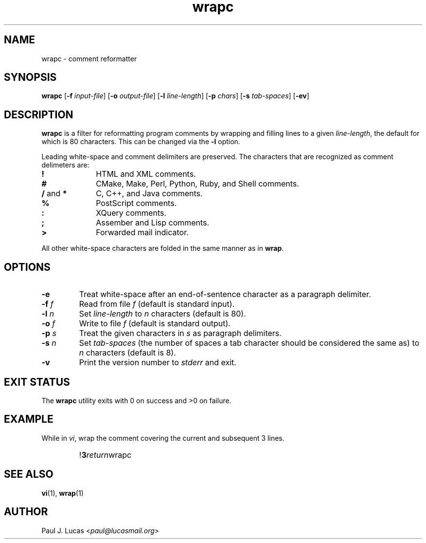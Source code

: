 .\"
.\"	wrapc -- comment reformatter
.\"	wrapc.1: manual page
.\"
.\"	Copyright (C) 1996-2013  Paul J. Lucas
.\"
.\"	This program is free software; you can redistribute it and/or modify
.\"	it under the terms of the GNU General Public License as published by
.\"	the Free Software Foundation; either version 2 of the Licence, or
.\"	(at your option) any later version.
.\" 
.\"	This program is distributed in the hope that it will be useful,
.\"	but WITHOUT ANY WARRANTY; without even the implied warranty of
.\"	MERCHANTABILITY or FITNESS FOR A PARTICULAR PURPOSE.  See the
.\"	GNU General Public License for more details.
.\" 
.\"	You should have received a copy of the GNU General Public License
.\"	along with this program; if not, write to the Free Software
.\"	Foundation, Inc., 675 Mass Ave, Cambridge, MA 02139, USA.
.\"
.TH \f3wrapc\f1 1 "October 20, 2013" "PJL TOOLS"
.SH NAME
wrapc \- comment reformatter
.SH SYNOPSIS
.B wrapc
.RB [ \-f
.IR input-file ]
.RB [ \-o
.IR output-file ]
.RB [ \-l
.IR line-length ]
.RB [ \-p
.IR chars ]
.RB [ \-s
.IR tab-spaces ]
.RB [ \-ev ]
.SH DESCRIPTION
.B wrapc
is a filter for reformatting program comments by
wrapping and filling lines to a given
.IR line-length ,
the default for which is 80 characters.
This can be changed via the
.B \-l
option.
.P
Leading white-space and comment delimiters are preserved.
The characters that are recognized as comment delimeters are:
.IP "\f3!\f1" 10
HTML and XML comments.
.IP "\f3#\f1" 10
CMake, Make, Perl, Python, Ruby, and Shell comments.
.IP "\f3/\f1 and \f3*\f1" 10
C, C++, and Java comments.
.IP "\f3%\f1" 10
PostScript comments.
.IP "\f3:\f1" 10
XQuery comments.
.IP "\f3;\f1" 10
Assember and Lisp comments.
.IP "\f3>\f1" 10
Forwarded mail indicator.
.P
All other white-space characters are folded
in the same manner as in
.BR wrap .
.SH OPTIONS
.IP "\f3\-e\f1"
Treat white-space after an end-of-sentence character as a paragraph delimiter.
.IP "\f3\-f\f2 f\f1"
Read from file
.I f
(default is standard input).
.IP "\f3\-l\f2 n\f1"
Set
.I line-length
to
.I n
characters
(default is 80).
.IP "\f3\-o\f2 f\f1"
Write to file
.I f
(default is standard output).
.IP "\f3\-p\f2 s\f1"
Treat the given characters in
.I s
as paragraph delimiters.
.IP "\f3\-s\f2 n\f1"
Set
.I tab-spaces
(the number of spaces a tab character should be considered the same as)
to
.I n
characters
(default is 8).
.IP "\f3\-v\f1"
Print the version number to
.I stderr
and exit.
.SH EXIT STATUS
The
.B wrapc
utility exits with 0 on success
and >0 on failure.
.SH EXAMPLE
While in
.IR vi ,
wrap the comment covering the current and subsequent 3 lines.
.IP ""
!\f33\f2return\f1wrapc\f1
.SH SEE ALSO
.BR vi (1),
.BR wrap (1)
.SH AUTHOR
Paul J. Lucas
.RI < paul@lucasmail.org >
